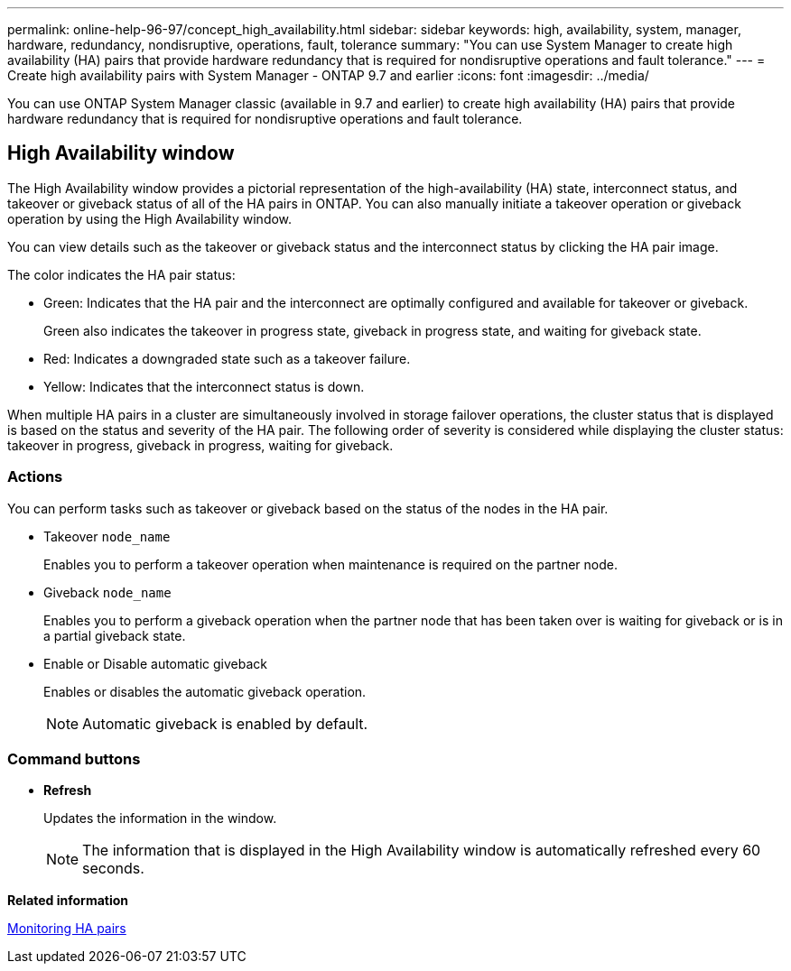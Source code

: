 ---
permalink: online-help-96-97/concept_high_availability.html
sidebar: sidebar
keywords: high, availability, system, manager, hardware, redundancy, nondisruptive, operations, fault, tolerance
summary: "You can use System Manager to create high availability (HA) pairs that provide hardware redundancy that is required for nondisruptive operations and fault tolerance."
---
= Create high availability pairs with System Manager - ONTAP 9.7 and earlier
:icons: font
:imagesdir: ../media/

[.lead]
You can use ONTAP System Manager classic (available in 9.7 and earlier) to create high availability (HA) pairs that provide hardware redundancy that is required for nondisruptive operations and fault tolerance.

== High Availability window

The High Availability window provides a pictorial representation of the high-availability (HA) state, interconnect status, and takeover or giveback status of all of the HA pairs in ONTAP. You can also manually initiate a takeover operation or giveback operation by using the High Availability window.

You can view details such as the takeover or giveback status and the interconnect status by clicking the HA pair image.

The color indicates the HA pair status:

* Green: Indicates that the HA pair and the interconnect are optimally configured and available for takeover or giveback.
+
Green also indicates the takeover in progress state, giveback in progress state, and waiting for giveback state.

* Red: Indicates a downgraded state such as a takeover failure.
* Yellow: Indicates that the interconnect status is down.

When multiple HA pairs in a cluster are simultaneously involved in storage failover operations, the cluster status that is displayed is based on the status and severity of the HA pair. The following order of severity is considered while displaying the cluster status: takeover in progress, giveback in progress, waiting for giveback.

=== Actions

You can perform tasks such as takeover or giveback based on the status of the nodes in the HA pair.

* Takeover `node_name`
+
Enables you to perform a takeover operation when maintenance is required on the partner node.

* Giveback `node_name`
+
Enables you to perform a giveback operation when the partner node that has been taken over is waiting for giveback or is in a partial giveback state.

* Enable or Disable automatic giveback
+
Enables or disables the automatic giveback operation.
+
[NOTE]
====
Automatic giveback is enabled by default.
====

=== Command buttons

* *Refresh*
+
Updates the information in the window.
+
[NOTE]
====
The information that is displayed in the High Availability window is automatically refreshed every 60 seconds.
====

*Related information*

xref:task_monitoring_ha_pairs.adoc[Monitoring HA pairs]

// 2021-12-08, Created by Aoife, sm-classic rework
